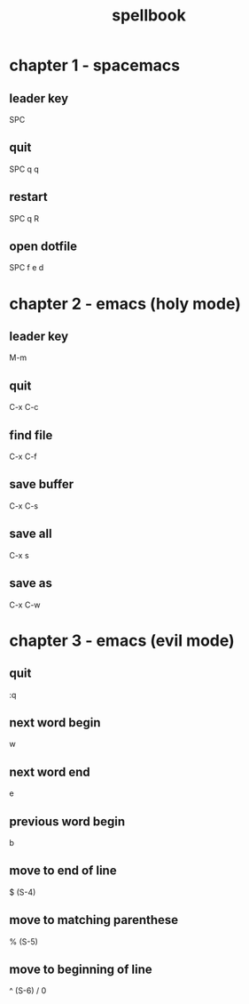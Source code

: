 #+TITLE: spellbook

* chapter 1 - spacemacs
** leader key
SPC
** quit
SPC q q
** restart
SPC q R
** open dotfile
SPC f e d
* chapter 2 - emacs (holy mode)
** leader key
M-m
** quit
C-x C-c
** find file
C-x C-f
** save buffer
C-x C-s
** save all
C-x s
** save as
C-x C-w
* chapter 3 - emacs (evil mode)
** quit
:q
** next word begin
w
** next word end 
e
** previous word begin
b
** move to end of line
$ (S-4)
** move to matching parenthese
% (S-5)
** move to beginning of line 
^ (S-6) / 0
